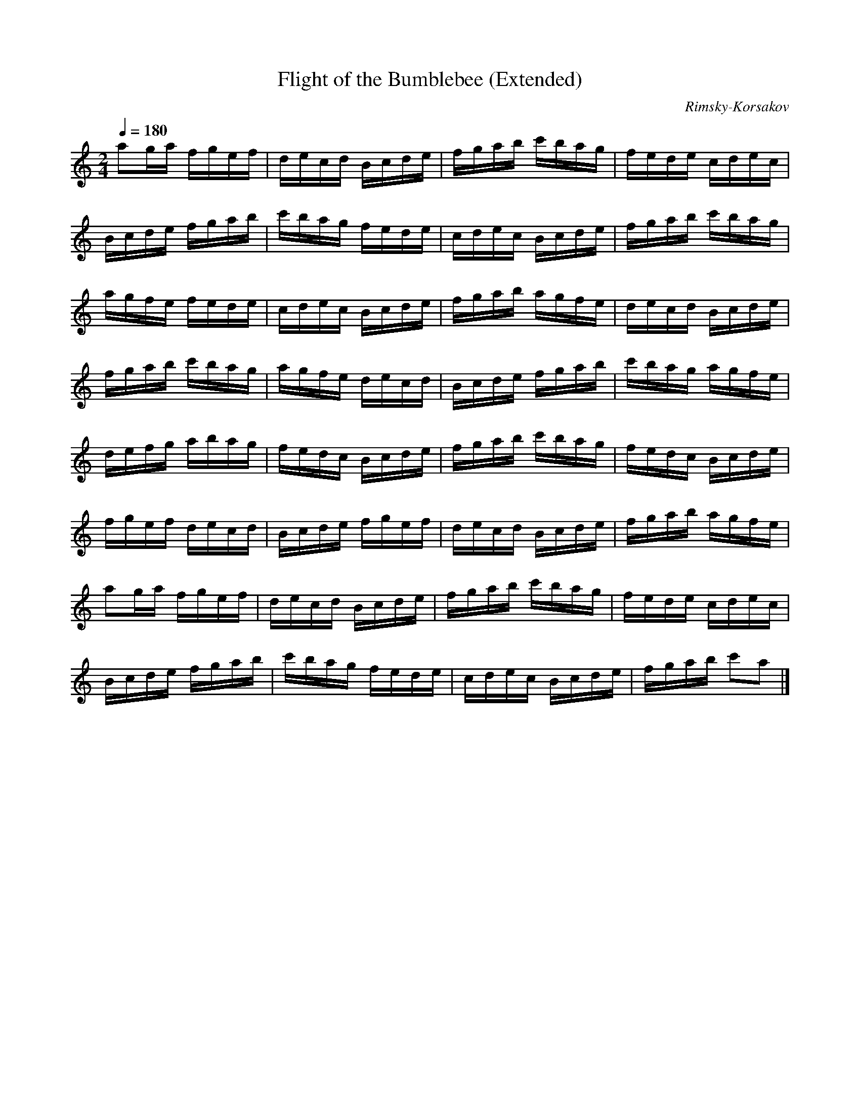 X:7
T:Flight of the Bumblebee (Extended)
C:Rimsky-Korsakov
M:2/4
L:1/16
Q:1/4=180
K:Am
a2ga fgef | decd Bcde | fgab c'bag | fede cdec |
Bcde fgab | c'bag fede | cdec Bcde | fgab c'bag |
agfe fede | cdec Bcde | fgab agfe | decd Bcde |
fgab c'bag | agfe decd | Bcde fgab | c'bag agfe |
defg abag | fedc Bcde | fgab c'bag | fedc Bcde |
fgef decd | Bcde fgef | decd Bcde | fgab agfe |
a2ga fgef | decd Bcde | fgab c'bag | fede cdec |
Bcde fgab | c'bag fede | cdec Bcde | fgab c'2a2 |]